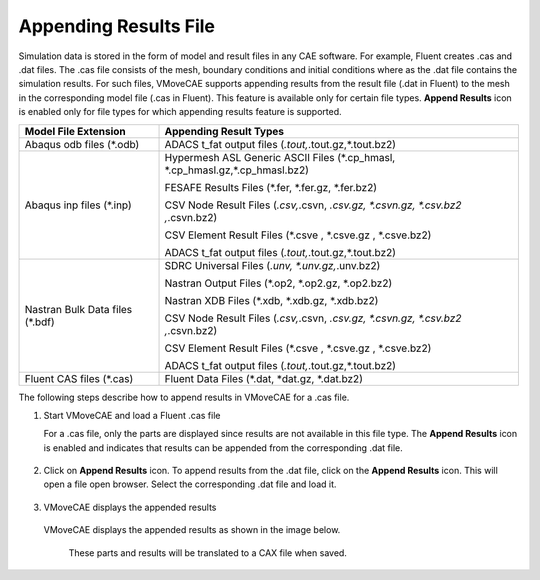 Appending Results File
======================

Simulation data is stored in the form of model and result files in any CAE software. For example, Fluent creates .cas and .dat files. The .cas file consists of the mesh, boundary conditions and initial conditions where as the .dat file contains the simulation results. For such files, VMoveCAE supports appending results from the result file (.dat in Fluent) to the mesh in the corresponding model file (.cas in Fluent). This feature is available only for certain file types. **Append Results** icon is enabled only for file types for which appending results feature is supported.

==============================================   ====================================
 Model File Extension                              Appending Result Types
==============================================   ====================================
 Abaqus odb files (\*.odb)                       ADACS t_fat output files (*.tout,*.tout.gz,*.tout.bz2)
 Abaqus inp files (\*.inp)                       Hypermesh ASL Generic ASCII Files (\*.cp_hmasl, 
                                                 \*.cp_hmasl.gz,\*.cp_hmasl.bz2) 
                                                  
                                                 FESAFE Results Files (\*.fer, \*.fer.gz, \*.fer.bz2)

                                                 CSV Node Result Files (*.csv,*.csvn, *.csv.gz, *.csvn.gz, 
                                                 *.csv.bz2 ,*.csvn.bz2)

                                                 CSV Element Result Files (\*.csve , \*.csve.gz , \*.csve.bz2)

                                                 ADACS t_fat output files (*.tout,*.tout.gz,*.tout.bz2)

Nastran Bulk Data files (\*.bdf)                 SDRC Universal Files (*.unv, *.unv.gz,*.unv.bz2)

                                                 Nastran Output Files (\*.op2, \*.op2.gz, \*.op2.bz2)

                                                 Nastran XDB Files (\*.xdb, \*.xdb.gz, \*.xdb.bz2)

                                                 CSV Node Result Files (*.csv,*.csvn, *.csv.gz, *.csvn.gz, 
                                                 *.csv.bz2 ,*.csvn.bz2)
                                                 
                                                 CSV Element Result Files (\*.csve , \*.csve.gz , \*.csve.bz2)

                                                 ADACS t_fat output files (*.tout,*.tout.gz,*.tout.bz2)

Fluent CAS files (\*.cas)                        Fluent Data Files (\*.dat, \*dat.gz, \*.dat.bz2)
==============================================   ====================================     

The following steps describe how to append results in VMoveCAE for a .cas file.


#. Start VMoveCAE and load a Fluent .cas file

   For a .cas file, only the parts are displayed since results are not available in this file type. The **Append Results** icon is enabled and indicates that results can be appended from the corresponding .dat file.

    |Load Fluent cas file|

#. Click on **Append Results** icon. To append results from the .dat file, click on the **Append Results** |Append Result Icon| icon. This will open a file open browser. Select the corresponding .dat file and load it.
           
    |append-dat-browser|

#. VMoveCAE displays the appended results

 VMoveCAE displays the appended results as shown in the image below. 

    |append-dat-results|

  These parts and results will be translated to a CAX file when saved.


     
.. |Load Fluent cas file| image:: images/append-cas-parts.png
.. |Append Result Icon| image:: images/append-result-icon.png
.. |append-dat-browser| image:: images/append-append-browser.png
.. |append-dat-results| image:: images/append-dat-results.png

                                                                               